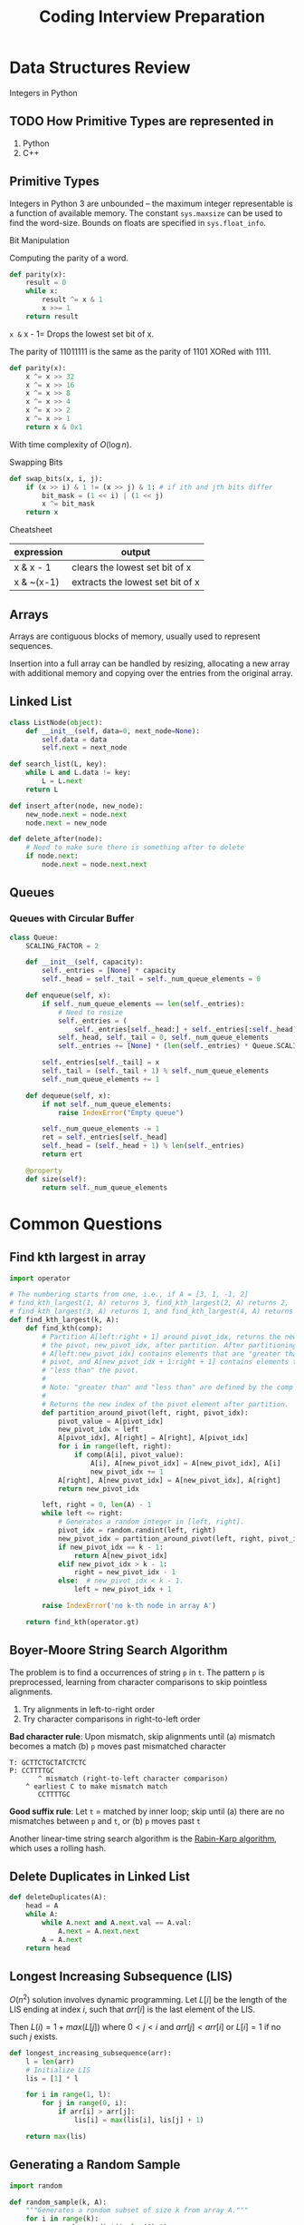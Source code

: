 :PROPERTIES:
:ID:       4f67fdf4-f31e-4ad8-9cd2-ec30d375f7da
:END:
#+title: Coding Interview Preparation

* Data Structures Review
  Integers in Python
** TODO How Primitive Types are represented in
1. Python
2. C++

** Primitive Types
Integers in Python 3 are unbounded -- the maximum integer
representable is a function of available memory. The constant
=sys.maxsize= can be used to find the word-size. Bounds on floats are
specified in =sys.float_info=.

**** Bit Manipulation
Computing the parity of a word.
#+begin_src python
  def parity(x):
      result = 0
      while x:
          result ^= x & 1
          x >>= 1
      return result
#+end_src

=x &= x - 1= Drops the lowest set bit of x. 

The parity of 11011111 is the same as the parity of 1101 XORed with 1111.
#+begin_src python
  def parity(x):
      x ^= x >> 32
      x ^= x >> 16
      x ^= x >> 8
      x ^= x >> 4
      x ^= x >> 2
      x ^= x >> 1
      return x & 0x1
#+end_src

With time complexity of $O(\log n)$.

**** Swapping Bits
#+begin_src python
  def swap_bits(x, i, j):
      if (x >> i) & 1 != (x >> j) & 1: # if ith and jth bits differ
          bit_mask = (1 << i) | (1 << j)
          x ^= bit_mask
      return x
        
#+end_src
**** Cheatsheet

| expression | output                           |
|------------+----------------------------------|
| x & x - 1  | clears the lowest set bit of x   |
| x & ~(x-1) | extracts the lowest set bit of x |

** Arrays

Arrays are contiguous blocks of memory, usually used to represent
sequences.

Insertion into a full array can be handled by resizing, allocating a
new array with additional memory and copying over the entries from the
original array.

** Linked List
#+begin_src python
  class ListNode(object):
      def __init__(self, data=0, next_node=None):
          self.data = data
          self.next = next_node
#+end_src

#+begin_src python
  def search_list(L, key):
      while L and L.data != key:
          L = L.next
      return L
#+end_src

#+begin_src python
  def insert_after(node, new_node):
      new_node.next = node.next
      node.next = new_node
#+end_src

#+begin_src python
  def delete_after(node):
      # Need to make sure there is something after to delete
      if node.next:
          node.next = node.next.next
#+end_src

** Queues

*** Queues with Circular Buffer
#+begin_src python
  class Queue:
      SCALING_FACTOR = 2

      def __init__(self, capacity):
          self._entries = [None] * capacity
          self._head = self._tail = self._num_queue_elements = 0

      def enqueue(self, x):
          if self._num_queue_elements == len(self._entries):
              # Need to resize
              self._entries = (
                  self._entries[self._head:] + self._entries[:self._head])
              self._head, self._tail = 0, self._num_queue_elements
              self._entries += [None] * (len(self._entries) * Queue.SCALING_FACTOR)

          self._entries[self._tail] = x
          self._tail = (self._tail + 1) % self._num_queue_elements
          self._num_queue_elements += 1

      def dequeue(self, x):
          if not self._num_queue_elements:
              raise IndexError("Empty queue")

          self._num_queue_elements -= 1
          ret = self._entries[self._head]
          self._head = (self._head + 1) % len(self._entries)
          return ert

      @property
      def size(self):
          return self._num_queue_elements
#+end_src
* Common Questions

** Find kth largest in array
#+begin_src python
  import operator

  # The numbering starts from one, i.e., if A = [3, 1, -1, 2]
  # find_kth_largest(1, A) returns 3, find_kth_largest(2, A) returns 2,
  # find_kth_largest(3, A) returns 1, and find_kth_largest(4, A) returns -1.
  def find_kth_largest(k, A):
      def find_kth(comp):
          # Partition A[left:right + 1] around pivot_idx, returns the new index of
          # the pivot, new_pivot_idx, after partition. After partitioning,
          # A[left:new_pivot_idx] contains elements that are "greater than" the
          # pivot, and A[new_pivot_idx + 1:right + 1] contains elements that are
          # "less than" the pivot.
          #
          # Note: "greater than" and "less than" are defined by the comp object.
          #
          # Returns the new index of the pivot element after partition.
          def partition_around_pivot(left, right, pivot_idx):
              pivot_value = A[pivot_idx]
              new_pivot_idx = left
              A[pivot_idx], A[right] = A[right], A[pivot_idx]
              for i in range(left, right):
                  if comp(A[i], pivot_value):
                      A[i], A[new_pivot_idx] = A[new_pivot_idx], A[i]
                      new_pivot_idx += 1
              A[right], A[new_pivot_idx] = A[new_pivot_idx], A[right]
              return new_pivot_idx

          left, right = 0, len(A) - 1
          while left <= right:
              # Generates a random integer in [left, right].
              pivot_idx = random.randint(left, right)
              new_pivot_idx = partition_around_pivot(left, right, pivot_idx)
              if new_pivot_idx == k - 1:
                  return A[new_pivot_idx]
              elif new_pivot_idx > k - 1:
                  right = new_pivot_idx - 1
              else:  # new_pivot_idx < k - 1.
                  left = new_pivot_idx + 1

          raise IndexError('no k-th node in array A')

      return find_kth(operator.gt)
#+end_src

#+results:

** Boyer-Moore String Search Algorithm
The problem is to find a occurrences of string ~p~ in ~t~. The pattern ~p~
is preprocessed, learning from character comparisons to skip pointless
alignments.

1. Try alignments in left-to-right order
2. Try character comparisons in right-to-left order

*Bad character rule*: Upon mismatch, skip alignments until (a) mismatch
becomes a match (b) ~p~ moves past mismatched character

#+begin_src text
  T: GCTTCTGCTATCTCTC
  P: CCTTTTGC
         ^ mismatch (right-to-left character comparison)
      ^ earliest C to make mismatch match
         CCTTTTGC
#+end_src

*Good suffix rule*: Let ~t~ = matched by inner loop; skip until (a) there
are no mismatches between ~p~ and ~t~, or (b) ~p~ moves past ~t~

Another linear-time string search algorithm is the [[https://en.wikipedia.org/wiki/Rabin%25E2%2580%2593Karp_algorithm][Rabin-Karp
algorithm]], which uses a rolling hash.

** Delete Duplicates in Linked List
#+begin_src python
  def deleteDuplicates(A):
      head = A
      while A:
          while A.next and A.next.val == A.val:
              A.next = A.next.next
          A = A.next
      return head
#+end_src

** Longest Increasing Subsequence (LIS)

$O(n^2)$ solution involves dynamic programming. Let $L[i]$ be the
length of the LIS ending at index $i$, such that $arr[i]$ is the last
element of the LIS.

Then $L(i) = 1 + max(L[j])$ where $0 < j < i$ and $arr[j] < arr[i]$ or
$L[i] = 1$ if no such $j$ exists.

#+begin_src python
  def longest_increasing_subsequence(arr):
      l = len(arr)
      # Initialize LIS
      lis = [1] * l

      for i in range(1, l):
          for j in range(0, i):
              if arr[i] > arr[j]:
                  lis[i] = max(lis[i], lis[j] + 1)

      return max(lis)
#+end_src

** Generating a Random Sample
#+begin_src python
  import random

  def random_sample(k, A):
      """Generates a rondom subset of size k from array A."""
      for i in range(k):
          r = random.randint(i, len(A)-1)
          A[i], A[r] = A[r], A[i]
      return A[:k]
#+end_src

** Generate a random sample from a stream

The basic idea is that given the ~n+1~ element, and a random subset of
size ~k~, where ~k<n~, then that element should belong to that new subset
with probability ~k/(n+1)~.

#+begin_src python
  import random

  def online_random_sample(it, A):
      # Stores the first k elements
      sampling_results = list(itertools.islice(it, k))

      num_seen_so_far = k
      for x in it:
          num_seen_so_far += 1
          idx_to_replace = random.randrange(num_seen_so_far)
          if idx_to_replace < k:
              sampling_results[idx_to_replace] = x

      return sampling_results
#+end_src

** Checking sub-sequence
#+begin_src python :results output
  def is_subsequence(st, seq):
      it = iter(st)
      return all(c in it for c in seq)

  print(is_subsequence("hello", "el"))
  print(is_subsequence("hello", "no"))
#+end_src

#+results:
: True
: False
** Flatten a List
#+begin_src python
  def flatten(arr):
      return [item for sublist in l for item in sublist]
#+end_src
** has two sum
#+begin_src python
  def has_two_sum(A, t):
      i, j = 0, len(A) - 1

      while i <= j:
          if A[i] + A[j] == t:
              return True
          elif A[i] + A[j] < t:
              i += 1
          else:  # A[i] + A[j] > t.
              j -= 1
      return False
#+end_src

has three sum is the same, sort the array and run has two sum.
** Big Integer Multiply
#+begin_src python
  def multiply(num1, num2):
      sign = -1 if (num1[0] < 0) ^ (num2[0] < 0) else 1
      num1[0] = abs(num1[0])
      num2[0] = abs(num2[0])
      result = [0] * (len(num1) + len(num2))
      for i in reversed(range(len(num1))):
          for j in reversed(range(len(num2))):
              result[i + j + 1] += num1[i] * num2[j]
              result[i + j] += result[i + j + 1] // 10
              result[i + j + 1] %= 10

      # remove starting 0s
      result = result[next((
          i for i, x in enumerate(result) if x != 0), len(result)):] or [0]
      result[0] *= sign
      return result
#+end_src

** Next Permutation
#+begin_src python
  def next_permutation(perm):

      # Find the first entry from the right that is smaller than the entry
      # immediately after it.
      inversion_point = len(perm) - 2
      while (inversion_point >= 0
             and perm[inversion_point] >= perm[inversion_point + 1]):
          inversion_point -= 1
      if inversion_point == -1:
          return []  # perm is the last permutation.

      # Swap the smallest entry after index inversion_point that is greater than
      # perm[inversion_point]. Since entries in perm are decreasing after
      # inversion_point, if we search in reverse order, the first entry that is
      # greater than perm[inversion_point] is the entry to swap with.
      for i in reversed(range(inversion_point + 1, len(perm))):
          if perm[i] > perm[inversion_point]:
              perm[inversion_point], perm[i] = perm[i], perm[inversion_point]
              break

      # Entries in perm must appear in decreasing order after inversion_point,
      # so we simply reverse these entries to get the smallest dictionary order.
      perm[inversion_point + 1:] = reversed(perm[inversion_point + 1:])
      return perm
#+end_src
